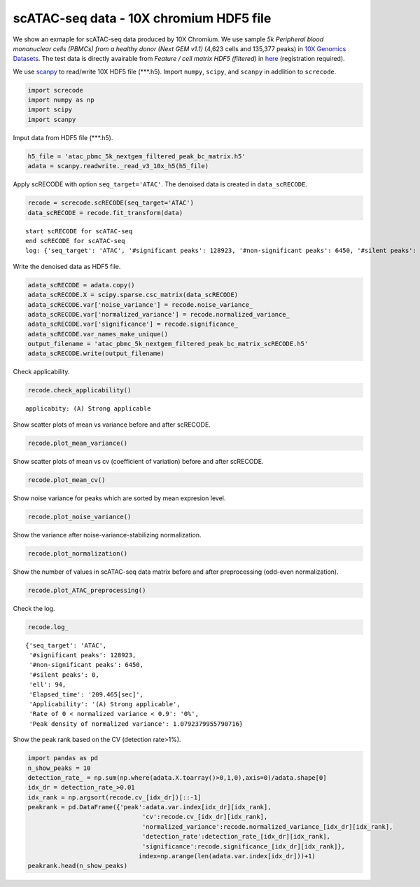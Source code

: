 scATAC-seq data - 10X chromium HDF5 file
========

We show an exmaple for scATAC-seq data produced by 10X Chromium. 
We use sample `5k Peripheral blood mononuclear cells (PBMCs) from a healthy donor (Next GEM v1.1)` (4,623 cells and 135,377 peaks) in `10X Genomics Datasets <https://www.10xgenomics.com/jp/resources/datasets>`_.  
The test data is directly avairable from `Feature / cell matrix HDF5 (filtered)` in `here <https://www.10xgenomics.com/jp/resources/datasets/5-k-peripheral-blood-mononuclear-cells-pbm-cs-from-a-healthy-donor-next-gem-v-1-1-1-1-standard-2-0-0>`_ (registration required).


We use `scanpy <https://scanpy.readthedocs.io/en/stable/>`_ to read/write 10X HDF5 file (\*\*\*.h5). 
Import  ``numpy``, ``scipy``, and ``scanpy`` in addlition to ``screcode``. 

.. code-block:: python

	import screcode
	import numpy as np
	import scipy
	import scanpy


Imput data from HDF5 file (\*\*\*.h5). 

.. code-block:: python

	h5_file = 'atac_pbmc_5k_nextgem_filtered_peak_bc_matrix.h5'
	adata = scanpy.readwrite._read_v3_10x_h5(h5_file)

Apply scRECODE with option ``seq_target='ATAC'``. The denoised data is created in ``data_scRECODE``.

.. code-block:: python

	recode = screcode.scRECODE(seq_target='ATAC')
	data_scRECODE = recode.fit_transform(data)

.. parsed-literal::

	start scRECODE for scATAC-seq
	end scRECODE for scATAC-seq
	log: {'seq_target': 'ATAC', '#significant peaks': 128923, '#non-significant peaks': 6450, '#silent peaks': 4, 'ell': 94, 'Elapsed_time': '209.465[sec]'}
	
Write the denoised data as HDF5 file. 

.. code-block:: python

	adata_scRECODE = adata.copy()
	adata_scRECODE.X = scipy.sparse.csc_matrix(data_scRECODE)
	adata_scRECODE.var['noise_variance'] = recode.noise_variance_
	adata_scRECODE.var['normalized_variance'] = recode.normalized_variance_
	adata_scRECODE.var['significance'] = recode.significance_
	adata_scRECODE.var_names_make_unique()
	output_filename = 'atac_pbmc_5k_nextgem_filtered_peak_bc_matrix_scRECODE.h5'
	adata_scRECODE.write(output_filename)

Check applicability. 

.. code-block:: python

	recode.check_applicability()


.. parsed-literal::

	applicabity: (A) Strong applicable

.. image:: ../image/Example_10X_ATAC_applicability.png
	

Show scatter plots of mean vs variance before and after scRECODE. 	

.. code-block:: python

	recode.plot_mean_variance()

.. image:: ../image/Example_10X_ATAC_mean_var_log_Original.png

.. image:: ../image/Example_10X_ATAC_mean_var_log_scRECODE.png

Show scatter plots of mean vs cv (coefficient of variation) before and after scRECODE. 	

.. code-block:: python

	recode.plot_mean_cv()

.. image:: ../image/Example_10X_ATAC_mean_cv_Original.png

.. image:: ../image/Example_10X_ATAC_mean_cv_scRECODE.png


Show noise variance for peaks which are sorted by mean expresion level. 

.. code-block:: python

	recode.plot_noise_variance()

.. image:: ../image/Example_10X_ATAC_noise_variance.png

Show the variance after noise-variance-stabilizing normalization. 

.. code-block:: python

	recode.plot_normalization()

.. image:: ../image/Example_10X_ATAC_noise_normalization.png


Show the number of values in scATAC-seq data matrix before and after preprocessing (odd-even normalization). 	

.. code-block:: python

	recode.plot_ATAC_preprocessing()

.. image:: ../image/Example_10X_ATAC_preprocessing_Original.png

.. image:: ../image/Example_10X_ATAC_preprocessing_Prepocessed.png

Check the log. 

.. code-block:: python

	recode.log_
	

.. parsed-literal::

	{'seq_target': 'ATAC',
	 '#significant peaks': 128923,
	 '#non-significant peaks': 6450,
	 '#silent peaks': 0,
	 'ell': 94,
	 'Elapsed_time': '209.465[sec]',
	 'Applicability': '(A) Strong applicable',
	 'Rate of 0 < normalized variance < 0.9': '0%',
	 'Peak density of normalized variance': 1.0792379955790716}


Show the peak rank based on the CV (detection rate>1%). 

.. code-block:: python
	 
	import pandas as pd
	n_show_peaks = 10
	detection_rate_ = np.sum(np.where(adata.X.toarray()>0,1,0),axis=0)/adata.shape[0]
	idx_dr = detection_rate_>0.01
	idx_rank = np.argsort(recode.cv_[idx_dr])[::-1]
	peakrank = pd.DataFrame({'peak':adata.var.index[idx_dr][idx_rank],
		                       'cv':recode.cv_[idx_dr][idx_rank],
		                       'normalized_variance':recode.normalized_variance_[idx_dr][idx_rank],
		                       'detection_rate':detection_rate_[idx_dr][idx_rank],
		                       'significance':recode.significance_[idx_dr][idx_rank]},
		                      index=np.arange(len(adata.var.index[idx_dr]))+1)
	peakrank.head(n_show_peaks)
	 
.. raw:: html

	<div>
  <style scoped>
      .dataframe tbody tr th:only-of-type {
          vertical-align: middle;
      }
  
      .dataframe tbody tr th {
          vertical-align: top;
      }
  
      .dataframe thead th {
          text-align: right;
      }
  </style>
	<table border="1" class="dataframe">
		<thead>
		  <tr style="text-align: right;">
		    <th></th>
		    <th>peak</th>
		    <th>cv</th>
		    <th>normalized_variance</th>
		    <th>detection_rate</th>
		    <th>significance</th>
		  </tr>
		</thead>
		<tbody>
		  <tr>
		    <th>1</th>
		    <td>chr12:56537100-56538049</td>
		    <td>22.385567</td>
		    <td>1.950203</td>
		    <td>0.012330</td>
		    <td>significant</td>
		  </tr>
		  <tr>
		    <th>2</th>
		    <td>chr5:172085397-172086190</td>
		    <td>21.785703</td>
		    <td>1.925941</td>
		    <td>0.013628</td>
		    <td>significant</td>
		  </tr>
		  <tr>
		    <th>3</th>
		    <td>chr5:142849473-142850355</td>
		    <td>20.746717</td>
		    <td>1.912967</td>
		    <td>0.013195</td>
		    <td>significant</td>
		  </tr>
		  <tr>
		    <th>4</th>
		    <td>chr15:65211823-65212691</td>
		    <td>19.731178</td>
		    <td>1.941612</td>
		    <td>0.013628</td>
		    <td>significant</td>
		  </tr>
		  <tr>
		    <th>5</th>
		    <td>chr12:55983356-55984183</td>
		    <td>19.309734</td>
		    <td>2.739442</td>
		    <td>0.021847</td>
		    <td>significant</td>
		  </tr>
		  <tr>
		    <th>6</th>
		    <td>chr8:145026449-145027358</td>
		    <td>18.900971</td>
		    <td>1.880035</td>
		    <td>0.016223</td>
		    <td>significant</td>
		  </tr>
		  <tr>
		    <th>7</th>
		    <td>chr6:146878018-146878580</td>
		    <td>18.015273</td>
		    <td>1.003125</td>
		    <td>0.010599</td>
		    <td>significant</td>
		  </tr>
		  <tr>
		    <th>8</th>
		    <td>chrX:23844287-23845208</td>
		    <td>17.899955</td>
		    <td>2.794661</td>
		    <td>0.024876</td>
		    <td>significant</td>
		  </tr>
		  <tr>
		    <th>9</th>
		    <td>chr3:184305351-184306241</td>
		    <td>17.598467</td>
		    <td>1.009926</td>
		    <td>0.010383</td>
		    <td>significant</td>
		  </tr>
		  <tr>
		    <th>10</th>
		    <td>chr12:56288643-56289492</td>
		    <td>17.502620</td>
		    <td>1.026666</td>
		    <td>0.010167</td>
		    <td>significant</td>
		  </tr>
		</tbody>
	</table>
	</div>


